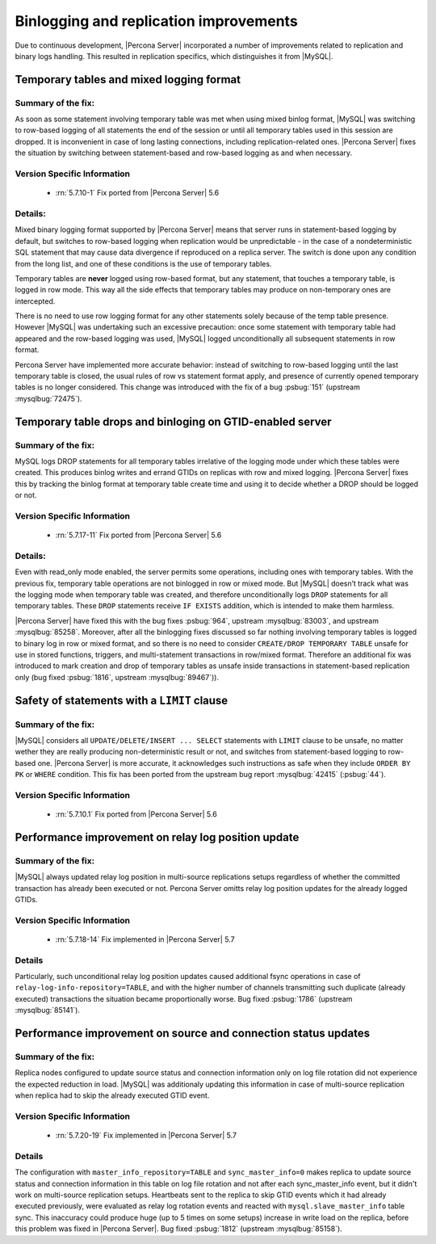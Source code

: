 .. _binlogging_replication_improvements:

=======================================
Binlogging and replication improvements
=======================================

Due to continuous development, |Percona Server| incorporated a number of
improvements related to replication and binary logs handling. This resulted in
replication specifics, which distinguishes it from |MySQL|.

Temporary tables and mixed logging format
=========================================

Summary of the fix:
*******************

As soon as some statement involving temporary table was met when using mixed
binlog format, |MySQL| was switching to row-based logging of all statements the
end of the session or until all temporary tables used in this session are
dropped. It is inconvenient in case of long lasting connections, including
replication-related ones. |Percona Server| fixes the situation by switching
between statement-based and row-based logging as and when necessary.

Version Specific Information
****************************

  * :rn:`5.7.10-1`
    Fix ported from |Percona Server| 5.6

Details:
********

Mixed binary logging format supported by |Percona Server| means that
server runs in statement-based logging by default, but switches to row-based
logging when replication would be unpredictable - in the case of a
nondeterministic SQL statement that may cause data divergence if reproduced on
a replica server. The switch is done upon any condition from the long list, and
one of these conditions is the use of temporary tables.

Temporary tables are **never** logged using row-based format, but any
statement, that touches a temporary table, is logged in row mode. This way all
the side effects that temporary tables may produce on non-temporary ones are
intercepted.

There is no need to use row logging format for any other statements solely
because of the temp table presence. However |MySQL| was undertaking such an
excessive precaution: once some statement with temporary table had appeared and
the row-based logging was used, |MySQL| logged unconditionally all
subsequent statements in row format.

Percona Server have implemented more accurate behavior: instead of switching to
row-based logging until the last temporary table is closed, the usual rules of
row vs statement format apply, and presence of currently opened temporary
tables is no longer considered. This change was introduced with the fix of a
bug :psbug:`151` (upstream :mysqlbug:`72475`).

Temporary table drops and binloging on GTID-enabled server
==========================================================

Summary of the fix:
*******************

MySQL logs DROP statements for all temporary tables irrelative of the logging
mode under which these tables were created. This produces binlog writes and
errand GTIDs on replicas with row and mixed logging. |Percona Server| fixes this
by tracking the binlog format at temporary table create time and using it to
decide whether a DROP should be logged or not.

Version Specific Information
****************************

  * :rn:`5.7.17-11`
    Fix ported from |Percona Server| 5.6

Details:
********

Even with read_only mode enabled, the server permits some operations, including
ones with temporary tables. With the previous fix, temporary table operations
are not binlogged in row or mixed mode. But |MySQL| doesn’t track what was
the logging mode when temporary table was created, and therefore
unconditionally logs ``DROP`` statements for all temporary tables. These
``DROP`` statements receive ``IF EXISTS`` addition, which is intended to make
them harmless.

|Percona Server| have fixed this with the bug fixes :psbug:`964`, upstream
:mysqlbug:`83003`, and upstream :mysqlbug:`85258`. Moreover, after all the
binlogging fixes discussed so far nothing involving temporary tables is logged
to binary log in row or mixed format, and so there is no need to consider
``CREATE/DROP TEMPORARY TABLE`` unsafe for use in stored functions, triggers,
and multi-statement transactions in row/mixed format. Therefore an additional
fix was introduced to mark creation and drop of temporary tables as unsafe
inside transactions in statement-based replication only (bug fixed
:psbug:`1816`, upstream :mysqlbug:`89467`)).

Safety of statements with a ``LIMIT`` clause
============================================

Summary of the fix:
*******************

|MySQL| considers all ``UPDATE/DELETE/INSERT ... SELECT`` statements with
``LIMIT`` clause to be unsafe, no matter wether they are really producing
non-deterministic result or not, and switches from statement-based logging
to row-based one. |Percona Server| is more accurate, it acknowledges such
instructions as safe when they include ``ORDER BY PK`` or ``WHERE``
condition. This fix has been ported from the upstream bug report
:mysqlbug:`42415` (:psbug:`44`).

Version Specific Information
****************************

  * :rn:`5.7.10.1`
    Fix ported from |Percona Server| 5.6

Performance improvement on relay log position update
====================================================

Summary of the fix:
*******************

|MySQL| always updated relay log position in multi-source replications setups
regardless of whether the committed transaction has already been executed or
not. Percona Server omitts relay log position updates for the already logged
GTIDs.

Version Specific Information
****************************

  * :rn:`5.7.18-14`
    Fix implemented in |Percona Server| 5.7

Details
*******

Particularly, such unconditional relay log position updates caused additional
fsync operations in case of ``relay-log-info-repository=TABLE``, and with the
higher number of channels transmitting such duplicate (already executed)
transactions the situation became proportionally worse. Bug fixed :psbug:`1786`
(upstream :mysqlbug:`85141`).

Performance improvement on source and connection status updates
===============================================================

Summary of the fix:
*******************

Replica nodes configured to update source status and connection information
only on log file rotation did not experience the expected reduction in load.
|MySQL| was additionaly updating this information in case of multi-source
replication when replica had to skip the already executed GTID event.

Version Specific Information
****************************

  * :rn:`5.7.20-19`
    Fix implemented in |Percona Server| 5.7

Details
*******

The configuration with ``master_info_repository=TABLE`` and
``sync_master_info=0`` makes replica to update source status and connection
information in this table on log file rotation and not after each
sync_master_info event, but it didn't work on multi-source replication setups.
Heartbeats sent to the replica to skip GTID events which it had already executed
previously, were evaluated as relay log rotation events and reacted with
``mysql.slave_master_info`` table sync. This inaccuracy could produce huge (up
to 5 times on some setups) increase in write load on the replica, before this
problem was fixed in |Percona Server|. Bug fixed :psbug:`1812` (upstream
:mysqlbug:`85158`).




